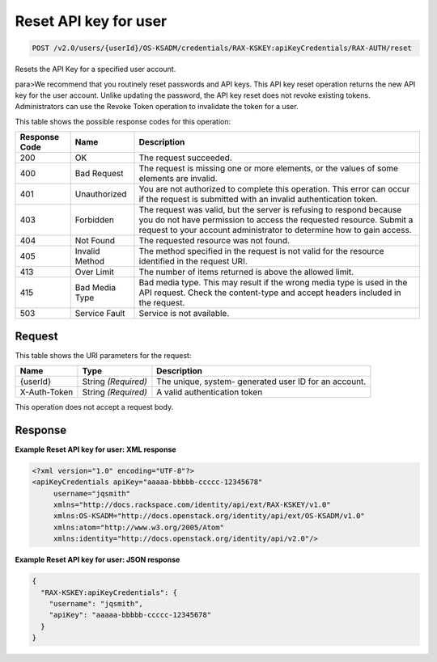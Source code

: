 
.. THIS OUTPUT IS GENERATED FROM THE WADL. DO NOT EDIT.

.. _post-reset-api-key-for-user-v2.0-users-userid-os-ksadm-credentials-rax-kskey:apikeycredentials-rax-auth-reset:

Reset API key for user
^^^^^^^^^^^^^^^^^^^^^^^^^^^^^^^^^^^^^^^^^^^^^^^^^^^^^^^^^^^^^^^^^^^^^^^^^^^^^^^^

.. code::

    POST /v2.0/users/{userId}/OS-KSADM/credentials/RAX-KSKEY:apiKeyCredentials/RAX-AUTH/reset

Resets the API Key for a specified user account.

para>We recommend that you routinely reset passwords and API keys. This API key reset operation returns the new API key for the user account. Unlike updating the password, the API key reset does not revoke existing tokens. Administrators can use the Revoke Token operation to invalidate the token for a user.



This table shows the possible response codes for this operation:


+--------------------------+-------------------------+-------------------------+
|Response Code             |Name                     |Description              |
+==========================+=========================+=========================+
|200                       |OK                       |The request succeeded.   |
+--------------------------+-------------------------+-------------------------+
|400                       |Bad Request              |The request is missing   |
|                          |                         |one or more elements, or |
|                          |                         |the values of some       |
|                          |                         |elements are invalid.    |
+--------------------------+-------------------------+-------------------------+
|401                       |Unauthorized             |You are not authorized   |
|                          |                         |to complete this         |
|                          |                         |operation. This error    |
|                          |                         |can occur if the request |
|                          |                         |is submitted with an     |
|                          |                         |invalid authentication   |
|                          |                         |token.                   |
+--------------------------+-------------------------+-------------------------+
|403                       |Forbidden                |The request was valid,   |
|                          |                         |but the server is        |
|                          |                         |refusing to respond      |
|                          |                         |because you do not have  |
|                          |                         |permission to access the |
|                          |                         |requested resource.      |
|                          |                         |Submit a request to your |
|                          |                         |account administrator to |
|                          |                         |determine how to gain    |
|                          |                         |access.                  |
+--------------------------+-------------------------+-------------------------+
|404                       |Not Found                |The requested resource   |
|                          |                         |was not found.           |
+--------------------------+-------------------------+-------------------------+
|405                       |Invalid Method           |The method specified in  |
|                          |                         |the request is not valid |
|                          |                         |for the resource         |
|                          |                         |identified in the        |
|                          |                         |request URI.             |
+--------------------------+-------------------------+-------------------------+
|413                       |Over Limit               |The number of items      |
|                          |                         |returned is above the    |
|                          |                         |allowed limit.           |
+--------------------------+-------------------------+-------------------------+
|415                       |Bad Media Type           |Bad media type. This may |
|                          |                         |result if the wrong      |
|                          |                         |media type is used in    |
|                          |                         |the API request. Check   |
|                          |                         |the content-type and     |
|                          |                         |accept headers included  |
|                          |                         |in the request.          |
+--------------------------+-------------------------+-------------------------+
|503                       |Service Fault            |Service is not available.|
+--------------------------+-------------------------+-------------------------+


Request
""""""""""""""""




This table shows the URI parameters for the request:

+--------------------------+-------------------------+-------------------------+
|Name                      |Type                     |Description              |
+==========================+=========================+=========================+
|{userId}                  |String *(Required)*      |The unique, system-      |
|                          |                         |generated user ID for an |
|                          |                         |account.                 |
+--------------------------+-------------------------+-------------------------+
|X-Auth-Token              |String *(Required)*      |A valid authentication   |
|                          |                         |token                    |
+--------------------------+-------------------------+-------------------------+





This operation does not accept a request body.




Response
""""""""""""""""










**Example Reset API key for user: XML response**


.. code::

   <?xml version="1.0" encoding="UTF-8"?>
   <apiKeyCredentials apiKey="aaaaa-bbbbb-ccccc-12345678"
        username="jqsmith"
        xmlns="http://docs.rackspace.com/identity/api/ext/RAX-KSKEY/v1.0"
        xmlns:OS-KSADM="http://docs.openstack.org/identity/api/ext/OS-KSADM/v1.0"
        xmlns:atom="http://www.w3.org/2005/Atom" 
        xmlns:identity="http://docs.openstack.org/identity/api/v2.0"/>





**Example Reset API key for user: JSON response**


.. code::

   {
     "RAX-KSKEY:apiKeyCredentials": {
       "username": "jqsmith",
       "apiKey": "aaaaa-bbbbb-ccccc-12345678"
     }
   }




